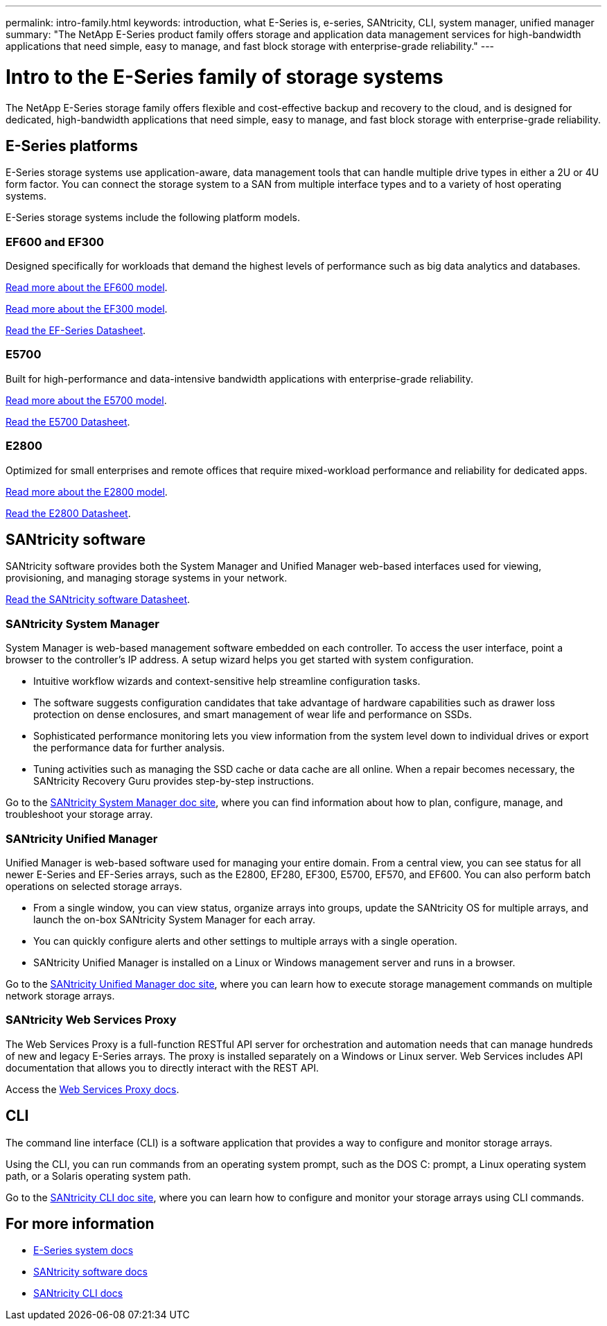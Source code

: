 ---
permalink: intro-family.html
keywords: introduction, what E-Series is, e-series, SANtricity, CLI, system manager, unified manager
summary: "The NetApp E-Series product family offers storage and application data management services for high-bandwidth applications that need simple, easy to manage, and fast block storage with enterprise-grade reliability."
---

= Intro to the E-Series family of storage systems
:hardbreaks:
:icons: font
:imagesdir: ./media/

The NetApp E-Series storage family offers flexible and cost-effective backup and recovery to the cloud, and is designed for dedicated, high-bandwidth applications that need simple, easy to manage, and fast block storage with enterprise-grade reliability.

== E-Series platforms
E-Series storage systems use application-aware, data management tools that can handle multiple drive types in either a 2U or 4U form factor. You can connect the storage system to a SAN from multiple interface types and to a variety of host operating systems.

E-Series storage systems include the following platform models.

=== EF600 and EF300
Designed specifically for workloads that demand the highest levels of performance such as big data analytics and databases.

https://docs.netapp.com/us-en/e-series/getting-started/learn-hardware-concept.html#ef600-models[Read more about the EF600 model].

https://docs.netapp.com/us-en/e-series/getting-started/learn-hardware-concept.html#ef300-models[Read more about the EF300 model].

https://www.netapp.com/pdf.html?item=/media/19339-DS-4082.pdf[Read the EF-Series Datasheet^].


=== E5700
Built for high-performance and data-intensive bandwidth applications with enterprise-grade reliability.

https://docs.netapp.com/us-en/e-series/getting-started/learn-hardware-concept.html#e5700-models[Read more about the E5700 model].

https://www.netapp.com/pdf.html?item=/media/7572-ds-3894.pdf[Read the E5700 Datasheet^].

=== E2800
Optimized for small enterprises and remote offices that require mixed-workload performance and reliability for dedicated apps.

https://docs.netapp.com/us-en/e-series/getting-started/learn-hardware-concept.html#e2800-models[Read more about the E2800 model].

https://www.netapp.com/pdf.html?item=/media/7573-ds-3805.pdf[Read the E2800 Datasheet^].

== SANtricity software

SANtricity software provides both the System Manager and Unified Manager web-based interfaces used for viewing, provisioning, and managing storage systems in your network.

https://www.netapp.com/pdf.html?item=/media/7676-ds-3891.pdf[Read the SANtricity software Datasheet^].

=== SANtricity System Manager

System Manager is web-based management software embedded on each controller. To access the user interface, point a browser to the controller’s IP address. A setup wizard helps you get started with system configuration.

* Intuitive workflow wizards and context-sensitive help streamline configuration tasks.

* The software suggests configuration candidates that take advantage of hardware capabilities such as drawer loss protection on dense enclosures, and smart management of wear life and performance on SSDs.

* Sophisticated performance monitoring lets you view information from the system level down to individual drives or export the performance data for further analysis.

* Tuning activities such as managing the SSD cache or data cache are all online. When a repair becomes necessary, the SANtricity Recovery Guru provides step-by-step instructions.

Go to the https://docs.netapp.com/us-en/e-series-santricity/system-manager/index.html[SANtricity System Manager doc site], where you can find information about how to plan, configure, manage, and troubleshoot your storage array.

=== SANtricity Unified Manager
Unified Manager is web-based software used for managing your entire domain. From a central view, you can see status for all newer E-Series and EF-Series arrays, such as the E2800, EF280, EF300, E5700, EF570, and EF600. You can also perform batch operations on selected storage arrays.

* From a single window, you can view status, organize arrays into groups, update the SANtricity OS for multiple arrays, and launch the on-box SANtricity System Manager for each array.

* You can quickly configure alerts and other settings to multiple arrays with a single operation.

* SANtricity Unified Manager is installed on a Linux or Windows management server and runs in a browser.

Go to the https://docs.netapp.com/us-en/e-series-santricity/unified-manager/index.html[SANtricity Unified Manager doc site], where you can learn how to execute storage management commands on multiple network storage arrays.

=== SANtricity Web Services Proxy
The Web Services Proxy is a full-function RESTful API server for orchestration and automation needs that can manage hundreds of new and legacy E-Series arrays. The proxy is installed separately on a Windows or Linux server. Web Services includes API documentation that allows you to directly interact with the REST API.

Access the https://docs.netapp.com/us-en/e-series/web-services-proxy/index.html[Web Services Proxy docs].

== CLI
The command line interface (CLI) is a software application that provides a way to configure and monitor storage arrays.

Using the CLI, you can run commands from an operating system prompt, such as the DOS C: prompt, a Linux operating system path, or a Solaris operating system path.

Go to the https://docs.netapp.com/us-en/e-series-cli/index.html[SANtricity CLI doc site], where you can learn how to configure and monitor your storage arrays using CLI commands.

== For more information

* https://docs.netapp.com/us-en/e-series/index.html[E-Series system docs^]
* https://docs.netapp.com/us-en/e-series-santricity/index.html[SANtricity software docs^]
* https://docs.netapp.com/us-en/e-series-cli/index.html[SANtricity CLI docs^]
